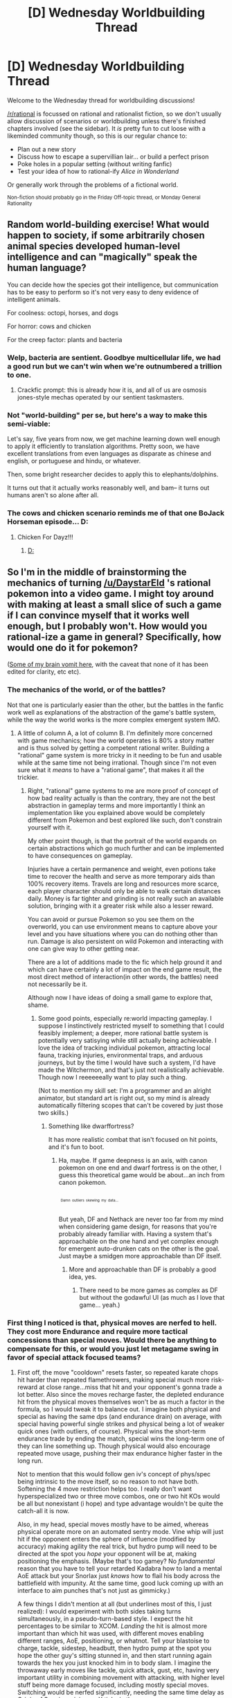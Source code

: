 #+TITLE: [D] Wednesday Worldbuilding Thread

* [D] Wednesday Worldbuilding Thread
:PROPERTIES:
:Author: AutoModerator
:Score: 9
:DateUnix: 1468422281.0
:DateShort: 2016-Jul-13
:END:
Welcome to the Wednesday thread for worldbuilding discussions!

[[/r/rational]] is focussed on rational and rationalist fiction, so we don't usually allow discussion of scenarios or worldbuilding unless there's finished chapters involved (see the sidebar). It /is/ pretty fun to cut loose with a likeminded community though, so this is our regular chance to:

- Plan out a new story
- Discuss how to escape a supervillian lair... or build a perfect prison
- Poke holes in a popular setting (without writing fanfic)
- Test your idea of how to rational-ify /Alice in Wonderland/

Or generally work through the problems of a fictional world.

^{Non-fiction should probably go in the Friday Off-topic thread, or Monday General Rationality}


** Random world-building exercise! What would happen to society, if some arbitrarily chosen animal species developed human-level intelligence and can "magically" speak the human language?

You can decide how the species got their intelligence, but communication has to be easy to perform so it's not very easy to deny evidence of intelligent animals.

For coolness: octopi, horses, and dogs

For horror: cows and chicken

For the creep factor: plants and bacteria
:PROPERTIES:
:Author: xamueljones
:Score: 5
:DateUnix: 1468428815.0
:DateShort: 2016-Jul-13
:END:

*** Welp, bacteria are sentient. Goodbye multicellular life, we had a good run but we can't win when we're outnumbered a trillion to one.
:PROPERTIES:
:Author: Chronophilia
:Score: 6
:DateUnix: 1468436812.0
:DateShort: 2016-Jul-13
:END:

**** Crackfic prompt: this is already how it is, and all of us are osmosis jones-style mechas operated by our sentient taskmasters.
:PROPERTIES:
:Author: ketura
:Score: 15
:DateUnix: 1468436991.0
:DateShort: 2016-Jul-13
:END:


*** Not "world-building" per se, but here's a way to make this semi-viable:

Let's say, five years from now, we get machine learning down well enough to apply it efficiently to translation algorithms. Pretty soon, we have excellent translations from even languages as disparate as chinese and english, or portuguese and hindu, or whatever.

Then, some bright researcher decides to apply this to elephants/dolphins.

It turns out that it actually works reasonably well, and bam-- it turns out humans aren't so alone after all.
:PROPERTIES:
:Author: GaBeRockKing
:Score: 5
:DateUnix: 1468453939.0
:DateShort: 2016-Jul-14
:END:


*** The cows and chicken scenario reminds me of that one BoJack Horseman episode... D:
:PROPERTIES:
:Author: Gaboncio
:Score: 2
:DateUnix: 1468465220.0
:DateShort: 2016-Jul-14
:END:

**** Chicken For Dayz!!!
:PROPERTIES:
:Author: wtfbbc
:Score: 2
:DateUnix: 1468503030.0
:DateShort: 2016-Jul-14
:END:

***** [[http://m.imgur.com/IuhQcR5?r][D:]]
:PROPERTIES:
:Author: Gaboncio
:Score: 2
:DateUnix: 1468514113.0
:DateShort: 2016-Jul-14
:END:


** So I'm in the middle of brainstorming the mechanics of turning [[/u/DaystarEld]] 's rational pokemon into a video game. I might toy around with making at least a small slice of such a game if I can convince myself that it works well enough, but I probably won't. How would you rational-ize a game in general? Specifically, how would one do it for pokemon?

([[https://docs.google.com/document/d/1whXYdep6_lUBoSiqUsmzrf3c9vZKlZ68EsDRSOjjcOI/edit?usp=drive_web][Some of my brain vomit here]], with the caveat that none of it has been edited for clarity, etc etc).
:PROPERTIES:
:Author: ketura
:Score: 3
:DateUnix: 1468437447.0
:DateShort: 2016-Jul-13
:END:

*** The mechanics of the world, or of the battles?

Not that one is particularly easier than the other, but the battles in the fanfic work well as explanations of the abstraction of the game's battle system, while the way the world works is the more complex emergent system IMO.
:PROPERTIES:
:Author: Drexer
:Score: 3
:DateUnix: 1468439704.0
:DateShort: 2016-Jul-14
:END:

**** A little of column A, a lot of column B. I'm definitely more concerned with game mechanics; how the world operates is 80% a story matter and is thus solved by getting a competent rational writer. Building a "rational" game system is more tricky in it needing to be fun and usable while at the same time not being irrational. Though since I'm not even sure what it /means/ to have a "rational game", that makes it all the trickier.
:PROPERTIES:
:Author: ketura
:Score: 1
:DateUnix: 1468442870.0
:DateShort: 2016-Jul-14
:END:

***** Right, "rational" game systems to me are more proof of concept of how bad reality actually is than the contrary, they are not the best abstraction in gameplay terms and more importantly I think an implementation like you explained above would be completely different from Pokemon and best explored like such, don't constrain yourself with it.

My other point though, is that the portrait of the world expands on certain abstractions which go much further and can be implemented to have consequences on gameplay.

Injuries have a certain permanence and weight, even potions take time to recover the health and serve as more temporary aids than 100% recovery items. Travels are long and resources more scarce, each player character should only be able to walk certain distances daily. Money is far tighter and grinding is not really such an available solution, bringing with it a greater risk while also a lesser reward.

You can avoid or pursue Pokemon so you see them on the overworld, you can use environment means to capture above your level and you have situations where you can do nothing other than run. Damage is also persistent on wild Pokemon and interacting with one can give way to other getting near.

There are a lot of additions made to the fic which help ground it and which can have certainly a lot of impact on the end game result, the most direct method of interaction(in other words, the battles) need not necessarily be it.

Although now I have ideas of doing a small game to explore that, shame.
:PROPERTIES:
:Author: Drexer
:Score: 3
:DateUnix: 1468447073.0
:DateShort: 2016-Jul-14
:END:

****** Some good points, especially re:world impacting gameplay. I suppose I instinctively restricted myself to something that I could feasibly implement; a deeper, more rational battle system is potentially very satisying while still actually being achievable. I love the idea of tracking individual pokemon, attracting local fauna, tracking injuries, environmental traps, and arduous journeys, but by the time I would have such a system, I'd have made the Witchermon, and that's just not realistically achievable. Though now I reeeeeeally want to play such a thing.

(Not to mention my skill set: I'm a programmer and an alright animator, but standard art is right out, so my mind is already automatically filtering scopes that can't be covered by just those two skills.)
:PROPERTIES:
:Author: ketura
:Score: 1
:DateUnix: 1468448723.0
:DateShort: 2016-Jul-14
:END:

******* Something like dwarffortress?

It has more realistic combat that isn't focused on hit points, and it's fun to boot.
:PROPERTIES:
:Author: hackerkiba
:Score: 1
:DateUnix: 1468458702.0
:DateShort: 2016-Jul-14
:END:

******** Ha, maybe. If game deepness is an axis, with canon pokemon on one end and dwarf fortress is on the other, I guess this theoretical game would be about...an inch from canon pokemon.

^{^{^{^{^{^{^{^{^{^{^{.}}}}}}}}}}} ^{^{^{Damn}}} ^{^{^{outliers}}} ^{^{^{skewing}}} ^{^{^{my}}} ^{^{^{data...}}}

But yeah, DF and Nethack are never too far from my mind when considering game design, for reasons that you're probably already familiar with. Having a system that's approachable on the one hand and yet complex enough for emergent auto-drunken cats on the other is the goal. Just maybe a smidgen more approachable than DF itself.
:PROPERTIES:
:Author: ketura
:Score: 1
:DateUnix: 1468460967.0
:DateShort: 2016-Jul-14
:END:

********* More and approachable than DF is probably a good idea, yes.
:PROPERTIES:
:Author: PeridexisErrant
:Score: 2
:DateUnix: 1468473572.0
:DateShort: 2016-Jul-14
:END:

********** There need to be more games as complex as DF but without the godawful UI (as much as I love that game... yeah.)
:PROPERTIES:
:Author: Cariyaga
:Score: 1
:DateUnix: 1468575367.0
:DateShort: 2016-Jul-15
:END:


*** First thing I noticed is that, physical moves are nerfed to hell. They cost more Endurance and require more tactical concessions than special moves. Would there be anything to compensate for this, or would you just let metagame swing in favor of special attack focused teams?
:PROPERTIES:
:Author: Aabcehmu112358
:Score: 2
:DateUnix: 1468438770.0
:DateShort: 2016-Jul-14
:END:

**** First off, the move "cooldown" resets faster, so repeated karate chops hit harder than repeated flamethrowers, making special much more risk-reward at close range...miss that hit and your opponent's gonna trade a lot better. Also since the moves recharge faster, the depleted endurance hit from the physical moves themselves won't be as much a factor in the formula, so I would tweak it to balance out. I imagine both physical and special as having the same dps (and endurance drain) on average, with special having powerful single strikes and physical being a lot of weaker quick ones (with outliers, of course). Physical wins the short-term endurance trade by ending the match, special wins the long-term one of they can line something up. Though physical would also encourage repeated move usage, pushing their max endurance higher faster in the long run.

Not to mention that this would follow gen iv's concept of phys/spec being intrinsic to the move itself, so no reason to not have both. Softening the 4 move restriction helps too. I really don't want hyperspecialized two or three move combos, one or two hit KOs would be all but nonexistant (i hope) and type advantage wouldn't be quite the catch-all it is now.

Also, in my head, special moves mostly have to be aimed, whereas physical operate more on an automated sentry mode. Vine whip will just hit if the opponent enters the sphere of influence (modified by accuracy) making agility the real trick, but hydro pump will need to be directed at the spot you /hope/ your opponent will be at, making positioning the emphasis. (Maybe that's too gamey? No /fundamental/ reason that you have to tell your retarded Kadabra how to land a mental AoE attack but your Snorlax just /knows/ how to flail his body across the battlefield with impunity. At the same time, good luck coming up with an interface to aim punches that's not just as gimmicky.)

A few things I didn't mention at all (but underlines most of this, I just realized): I would experiment with both sides taking turns simultaneously, in a pseudo-turn-based style. I expect the hit percentages to be similar to XCOM. /Landing/ the hit is almost more important than which hit was used, with different moves enabling different ranges, AoE, positioning, or whatnot. Tell your blastoise to charge, tackle, sidestep, headbutt, then hydro pump at the spot you hope the other guy's sitting stunned in, and then start running again towards the hex you just knocked him in to body slam. I imagine the throwaway early moves like tackle, quick attack, gust, etc, having very important utility in combining movement with attacking, with higher level stuff being more damage focused, including mostly special moves. Switching would be nerfed significantly, needing the same time delay as Origin of Species, giving up X ticks in the process.

I guess what I'm trying to say is that I expect someone with 4-6 trained special moves is going to get shrekked by someone with a more flexible kit and a finisher or so.

Sorry for the wall of text, you gave me a lot to think about. It's definitely shaky right now, it's the sort of thing that would just need to be playtested ruthlessly.
:PROPERTIES:
:Author: ketura
:Score: 3
:DateUnix: 1468442467.0
:DateShort: 2016-Jul-14
:END:


**** Some of the special moves need resources that are unlimited in the pokemon video game, but would be more limited in a rational game. All the water based attacks, for example, depend either on available water sources external to the pokemon, or the pokemon having a large internal supply of water. Flame attacks actually need something that burns, so the pokemon is limited by some internal supply of oil or gas. Etc.

So in general, the physical moves are easier to use multiple times in a single battle.
:PROPERTIES:
:Author: scruiser
:Score: 2
:DateUnix: 1468452444.0
:DateShort: 2016-Jul-14
:END:

***** That seems like it'd primarily apply to the more 'elemental' types' special attacks, rather than universal. For example, I don't see how Psybeam would consume some resource that Psycho Cut wouldn't.
:PROPERTIES:
:Author: Aabcehmu112358
:Score: 3
:DateUnix: 1468453938.0
:DateShort: 2016-Jul-14
:END:

****** So Psycho Cut is actually a move I feel like was poorly designed: its intention, flavor-wise, appears to be a move that shoulder operate by the same rules as Psyshock, a Special attack that deals Physical damage (uses the opponent's Defense instead of Special Defense).

But I agree that only certain special moves would need a more limiting resource, and that psychic attacks in general wouldn't be as limited as water attacks. The way to make this more balanced might be to allow resource-dependent pokemon to use significantly less Endurance for their special attacks, since they're using their "Resource" as well. Alternatively, when in an environment that allows them to recharge their limiting resource, they can recharge Endurance as well.

As an example, in the recent chapter Misty's starmie using the nearby water to use a Surf attack on the alakazam. Normally such an attack of that power might use, say, 30 Endurance. With mechanics (A) the attack only uses 15 Endurance, because it requires Starmie to also use her interior water supply *or* have water nearby to use, while with mechanics (B) it only used a net of 5 Endurance instead of the usual 30 because Starmie gained 25 Endurance by dipping into the water and sucking a bunch of it up.

*Pros and Cons of (A):*

*Pro* - More flexibility, realism, and ability to fine-tune balance and allow player ingenuity.

*Cons* - Requires a separate resource to be tracked for a multitude of pokemon. Blastoise might have water reserves of 100, while Squirtle has 20 and Starmie has 40. This can be annoying to keep track of, and the recharge rate should also be different.

*Pros and Cons of (B):*

*Pro* - Much more streamlined and mechanics-light.

*Cons* - Not quite as realistic, has some weird alternative interactions where a pokemon can now do more physical attacks after drinking in water, or even use other non-water special attacks since they all use Endurance.

As a final note, [[/u/ketura]], just wanted to say this is a really neat idea, and let me know if there's anything I can do to help with it :) I've designed a couple games myself, so I know how daunting some of the fine-tuning can be. In my head I see this working more easily as a tabletop RPG than a video game, but no reason it can't work as both with enough time and effort in coding.
:PROPERTIES:
:Author: DaystarEld
:Score: 2
:DateUnix: 1468472719.0
:DateShort: 2016-Jul-14
:END:

******* You're right that A is the more realistic, but the line gets a bit hard to identify for some types. What's the "resource" for plant pokemon? One surely exists; one runs out of leech seeds eventually. Is it soil? Sun? It seems easiest to abstract it away into the Endurance stat as a combined "physical energy" and "physical resources" sort of stat, with perhaps just a few exceptions for easily designed terrain such as water pools or lava flows or whatnot.

A good compromise would then be to do something like B but internally tracking the gained endurance as "temporary water" or "temporary fire" or whatever. It would only be used if the pokemon utilized the correct type of move in lieu of normal Endurance usage, and maybe at the end of battle any excess is dumped into the base Endurance pool, to avoid the weird physical bit you pointed out but still representing a rejuvenation.

For this very sort of compromise I prefer these kind of systems to be moderated by a computer; tracking that sort of thing would get very annoying very quickly in a tabletop, and crunching all the numbers starts to wear on you.

Thanks for your feedback, and I'm glad you liked it! I'll no doubt be in touch with you if anything ends up getting made. I reinstalled Unity last night, so we'll see if I'm up for it, but don't hold your breath.
:PROPERTIES:
:Author: ketura
:Score: 2
:DateUnix: 1468475490.0
:DateShort: 2016-Jul-14
:END:


****** That could be handwaved, something something mental exertion blah blah. But you're right, and it doesn't help that any type move can be Special. What does it mean to have a Special Fighting move? Hmm, maybe like a chi move, I guess, could be draining. Special Rock? Tearing bits of yourself off, and so more demanding? I don't know if one could go down the list and justify why all 18 special types require more immediate exertion than their Physical counterparts, but I'd rather not go that route anyway.

It feels inherently un-rational to try and force them all to fit into two moulds of fast, automated, long-term-demanding moves on the one hand and slow, manual, short-term-demanding moves on the other. I don't particularly know how to solve it without handwaving and making it gamey. An obvious step is to make automated and aimed attacks not directly tied to the phys-spec spectrum. Another step would be to label something as "resource-intensive" vs "cantrip", with water gun in the former and karate chop in the latter. With Special-Physical as a third axis, plus type, that's essentially four separate axes that all moves would have to be divided into.

But then we get into DF-style complexity, and then do we have a game or a simulation? The line's a fine one.
:PROPERTIES:
:Author: ketura
:Score: 2
:DateUnix: 1468473793.0
:DateShort: 2016-Jul-14
:END:


*** This is interesting and I hope to see more.
:PROPERTIES:
:Author: callmebrotherg
:Score: 2
:DateUnix: 1468439107.0
:DateShort: 2016-Jul-14
:END:


** Imagine a world where useful metals were much rarer than historical Earth. What are the most marginally useful metal tools for, say, an early Roman Empire tech level society? Which could be replaced with stone, wood or labor with the least loss of functionality or efficiency? How rare would iron or bronze have to be before you started equipping soldiers with clubs?
:PROPERTIES:
:Author: Iconochasm
:Score: 2
:DateUnix: 1468446628.0
:DateShort: 2016-Jul-14
:END:

*** This is an interesting question. The majority of a spear is wood, with just a tiny sliver of metal at the end. And I wonder how needed the spearhead really is if metal is too rare to make full armor. Plus there are other things you could stick at the end, such as obsidian or even just stone. Or maybe glass or harder woods such as ironwood. Or just sharpen and burn the end.

Horseshoes are one thing I don't think you could replace, though Wikipedia says that there were straight alternatives sort of like sandals made of rawhide that the Romans used anyway.

Gold is obviously worthless for anything that needs to be hard. Silver was used for lots of things, and I wonder if it couldn't replace bronze in a pinch, albeit at a much steeper rarity. Iron only came after bronze, with its primary advantage that it only needs a single ore and not two to forge. Speaking of which, remove copper and you lose bronze, and tin was rare as it was, making up like 15% of the bronze blend.

So to answer your question, I think iron could disappear with the least amount of impact to a Roman-era civilization, assuming you just coped with bronze. Assuming you went with zero metals, gold would probably be missed the least, what with it just being a currency and all. Clubs would never come into it, with spears being so much easier to wield and impacted less than swords.
:PROPERTIES:
:Author: ketura
:Score: 4
:DateUnix: 1468450033.0
:DateShort: 2016-Jul-14
:END:


** What would you do/think if you notice your mom staying young in mid-twenty even as you grew into adulthood and beyond. Or for matter, the people around her and society at large?
:PROPERTIES:
:Author: hackerkiba
:Score: 2
:DateUnix: 1468450737.0
:DateShort: 2016-Jul-14
:END:

*** If she was doing a lot of stuff to maintain her health and appearance... I would assume she was just aging really well and using diet, exercise, and make-up effectively. Occasionally I might make comments on it, but she could deflect them by saying stuff along the lines of, "oh your grandmother aged really well also". This would work okay probably all the way up until I started getting into middle age myself. Even then, if she gradually used makeup to make herself look older, it might be a while before I got really suspicious.
:PROPERTIES:
:Author: scruiser
:Score: 3
:DateUnix: 1468452943.0
:DateShort: 2016-Jul-14
:END:


** I got a story in my head sketched out for the first arc of my multiverse story I wanted to do. I scoped it all the way down to one other world and to a single arc in the story.

The first arc explore about what would you do if you encounter your own mother in another reality, especially one that is alive?

The setting is WW2 era analogue planet named Gaia, a world that is very much like ours, except with different countries, geography, and world history. It nonetheless still managed to resonate with us, as there are many analogue in their world history to ours.

Anyway, the traveler found himself in a country on the verge of war. A nation had already capitulated, and there's already a flood of people trying to flee or emigrate. He encountered a doppelganger of his deceased mother, complete with a son who looked very much like him. The complication is that she's a member of a persecuted religious minority, a religion that proclaimed a belief in one god, unlike others that were still very much polytheistic. He became convinced that his mother were in grave danger.

Of course, the traveler arrived in a fantastical machine from a fantastical world with knowledge of a world war and an equally unbelievable holocaust. How could he convince her to flee with him in a strange machine?

Anyway, below is a summary of the plot so to speak. I wrote it out in one sitting so it's going to be absolute crap, but I find it really helpful to get all out so that I can improve upon it.

*pre-alpha plot below*

Our trans-dimensional traveler managed to invent a machine to travel between one universe to another. Unfortunately, it costs a gobble of money and expertise to make and had numerous limitations that boiled down to him being able to make only one journey in a span of twenty four hours. How he got this money? A hard drive full of cash, essentially.

He was certain that it's baloney of an idea(due to physicists rejecting it out of hand as crackpottery and his own skepticalism), but he tried it anyway.

Lo and behold. He jumped to a different dimension, but not without some preparation, such as gold jewelries and a concealed weapon.

He waltzed into town, casually sold his jewelries to whatever pawnshop nearby, and acquired clothing to blend in.

Then he meet what looked like his mom. His mother passed away years ago. Immediately, he got hugged by this woman.

It turned out that she think he's her son, and that she was really relieved to see him back.

Along the way, he seen hint of the trouble to come. People are leaving, newspapers talking about an invasion and capitulation of a country, a people being exiled or rounded up.

Confused, our intrepid traveler journeyed home to this woman's abode.

The woman wanted to know why our protagonist went away to fight in a civil war halfway around for Republican Amerika(I haven't much details on this world other than it's in an equivalent of WW2).

Drama ensues. The traveler realized that this woman is a droppleganger. How should he proceed? Do he take the place of his son? Can he convince her that he's like his son?

He couldn't answer the question about why he's fighting in a country so far away. Instead, he tried to tell the truth.

The mother did not take this as truth as it's obviously fantastical. So he tried a different tack, telling her that he isn't who she think he is. She's unconvinced, especially after doing rapid fire questioning that only her son would know.

Feeling guilty about taking somebody's place, he ran out, find a hotel room so he can think about things some more. It is this time around that he overheard a conversation about people leaving. He decided to join in, ask questions, some of which were very basic, but which were answered(in condescending ways).

It is this conversation when he realized that this person he met earlier could be in danger.

He went to bed, then woke up to the sounds of buzzing planes. People were shouting about an invasion.

Our traveler immediately realized that his mother could be in danger once again. So he made pace for his mother's abode.

Once there, he tried to convince his mother leaving, but she was in denial, reasoning that there were no way to go. Frustrated, he forcefully grabbed her hand and made way for the machine.

Along the way, she tried to protest and argued against leaving, but elected not to put up any resistance. He tried to answer her questions as best he could, but all that was making the mother thinking he's deluded.

Finally, they arrived at the machine, but she was arguing with him as to if she should enter the machine.

A plane screeched by, crashing into the ground, momentarily distracting his mother.

He lead his mother once again into the machine, and then jumped just as another plane was about to crash into the ground.

*End*

Once the arc concluded, we could explore the implication of someone who is very much like your mother staying with you, but is from another place altogether in a time period not so dissimilar to world war two.
:PROPERTIES:
:Author: hackerkiba
:Score: 1
:DateUnix: 1468432300.0
:DateShort: 2016-Jul-13
:END:

*** pet peeve here: why does he just /happen/ to meet his mother?

The portal device doesn't break SOD because it's the story's entire premise. Fantasy setting rarely break my SOD because the entire point is that they're fantastical-- sure, they're not /realistic/ but if they were, why would I be reading the story? But you've already established the premise, so everything after that should come around for a reason. Maybe your protagonist gets some lucky breaks, but seeing his mother's doppelganger, out of billions of possible randoms?

Your story isn't impossible to write, but that should be addressed, first and foremost.
:PROPERTIES:
:Author: GaBeRockKing
:Score: 2
:DateUnix: 1468454135.0
:DateShort: 2016-Jul-14
:END:

**** He met his mother on an entirely different planet with an entirely different history.

He didn't travel to an alternate version of Earth. He traveled to a planet that is very similar to our Earth but is not actually Earth.

If I couldn't think of a good reason, I might have to shelve the concept.
:PROPERTIES:
:Author: hackerkiba
:Score: 1
:DateUnix: 1468457878.0
:DateShort: 2016-Jul-14
:END:


*** Critiquing from a rational perspective (I'd give different advice if I saw this post in [[/r/writing]] or [[/r/scifiwriting]]).

How do dopplegängers work? Do parallel universes have a single point of divergence where their history splits off from ours, or were they always different? In either case, how come the protagonist's mother fell in love with the same man and conceived an apparently identical child, and the same question for all their ancestors going back to the point of divergence, when there's otherwise significant differences in their lives (people who died in one world and lived in the other)?

Tell me more about the protagonist's personality. He spent a fortune on a transporter that he didn't think would work. He worries about the fate of his mother's alternate, but not of his own alternate or any of his mother's friends. When going into unexplored territory, he takes a gun, not a camera. All these choices are building up a picture of his personality, but your summary doesn't have a lot of details. Can you just tell me the sort of personality you're trying to give him?

There's a war on. A man shows up out of the blue with no local currency, no papers, a concealed weapon, and very strange behaviour. The correct conclusion from this evidence is that /he is an enemy spy/. How does he make it 24 hours without attracting the police's attention?
:PROPERTIES:
:Author: Chronophilia
:Score: 1
:DateUnix: 1468451038.0
:DateShort: 2016-Jul-14
:END:

**** /How do dopplegängers work? Do parallel universes have a single point of divergence where their history splits off from ours, or were they always different? In either case, how come the protagonist's mother fell in love with the same man and conceived an apparently identical child, and the same question for all their ancestors going back to the point of divergence, when there's otherwise significant differences in their lives (people who died in one world and lived in the other)?/

It's not a parallel version of Earth. It's an entirely different planet named Gaia, with apparently the same species who has arisen on that planet, with an entirely different history filled with entirely different nations and culture that managed to nonetheless resonate with ours. What's the term for it? Convergent?

Regarding the existence of droppleganger? He built a device to transport him to personally relevant situation in the right dimension. This only works for him, and no one else. Is that sufficient rationalization? How could I even start when the world in question is not even some alternate version of Earth?

/Tell me more about the protagonist's personality. He spent a fortune on a transporter that he didn't think would work. He worries about the fate of his mother's alternate, but not of his own alternate or any of his mother's friends. When going into unexplored territory, he takes a gun, not a camera. All these choices are building up a picture of his personality, but your summary doesn't have a lot of details. Can you just tell me the sort of personality you're trying to give him?/

I didn't give much thought, unfortunately. I was focused entirely on his mother. Anyway, he can only fit in one other person. If there's any dear friends of his mother, he would have to prioritize his mom over them.

Personality-wise? I think of him skeptical, paranoid anti-government computer nerd. He doesn't trust people, frequently thinking about how organization large and small fail.

/There's a war on. A man shows up out of the blue with no local currency, no papers, a concealed weapon, and very strange behaviour. The correct conclusion from this evidence is that he is an enemy spy. How does he make it 24 hours without attracting the police's attention?/

An enemy spy? That would not be the conclusion I make. A spy blend in with his surrounding. He does not. He's suspicious in all the wrong way.

Anyway, he made 24 hours because he stopped wearing strange clothes when he sold jewelries to a pawn shop and brought himself clothes to blend in a little better. The pawn shop might report him, but they might not. They're probably a disreputable operation. He probably got ripped off too.

Also, while there's a war going on, people are not necessarily assuming an invasion or is all that prepared to resist, because they didn't think they'll be a target. They're a 'neutral' country.
:PROPERTIES:
:Author: hackerkiba
:Score: 2
:DateUnix: 1468457604.0
:DateShort: 2016-Jul-14
:END:

***** u/Chronophilia:
#+begin_quote
  Regarding the existence of droppleganger? He built a device to transport him to personally relevant situation in the right dimension. This only works for him, and no one else. Is that sufficient rationalization? How could I even start when the world in question is not even some alternate version of Earth?
#+end_quote

That works, I suppose. It redirects those questions to the dimensional travel machine, which is already granted suspension of disbelief. But it's not ideal. It still leaves too many questions about how the machine works and why it was designed that way.

At this point the dimensional travel machine /being a machine/ is raising more questions than it answers. Machines have to be researched, designed, built, etc. and that's getting in the way of the story you want to tell, which is about the protagonist's relationship with his mother. Have you considered making the dimensional travel not come from a machine?

The simplest possibility is just leaving it unexplained and inexplicable. First line of the story: /One day, Jacques Moyen found an interdimensional portal in his living room./

And then you get straight to the main plot. You don't have to explain where it came from or how it works, unless it contributes to the story you want to tell. If you do explain it, there are other explanations than "a machine the protagonist invented" that you should also look at.

--------------

You're right and I'm wrong about the spy thing. He'll probably be fine for a while.
:PROPERTIES:
:Author: Chronophilia
:Score: 1
:DateUnix: 1468460091.0
:DateShort: 2016-Jul-14
:END:

****** /That works, I suppose. It redirects those questions to the dimensional travel machine, which is already granted suspension of disbelief. But it's not ideal. It still leaves too many questions about how the machine works and why it was designed that way./

Sorry if it wasn't clear, but it's more about him than the machine. Only he can do the kind of navigation that he's doing to reach distant dimension. Anyone can use the machine, but then they have no idea of where they're jumping in.

He doesn't know either, but there's some kind of power guiding him in constructing a theory of trans-dimensional travel, the machine thereafter, and navigation.

/The simplest possibility is just leaving it unexplained and inexplicable. First line of the story: One day, Jacques Moyen found an interdimensional portal in his living room./

No, that wouldn't be an option at all. I am starting with this story since it's the simplest and most limited that I can think of. I want to keep scope creep to a minimal so I can focus on writing a good story.

However, as soon we move beyond that, it is always my intention to build on the implication of multi-dimensional travel. It must involves government, researchers, and people.

/You're right and I'm wrong about the spy thing. He'll probably be fine for a while./

I agreed that he will probably be fine. Still, it's a good idea to examine why he might be fine.

Anyway, in the larger society, people meet very strange customers all the time. The question is whether or not it arouse suspicion by shopkeepers. Pawn shop do not want to buy stolen merchandise unless they are a fence.

Even if they're a fence, they're not going to take stolen property from someone they don't know.

So, they might not accept gold jewelries from a stranger if they cannot somehow validate a person's story. He might not get arrested, but he won't have local currencies to spend, either.

Our intrepid traveler have no form of identification that is acceptable to pawnshops. The only thing he can rely on is the credibility of his story.

The current solution I have in mind is a lie detector. Our pawnshop keeper is very good is detecting thieves and people on the run from the law, and that's all he care about.

If you have better solution, feel free to offer one.
:PROPERTIES:
:Author: hackerkiba
:Score: 2
:DateUnix: 1468500302.0
:DateShort: 2016-Jul-14
:END:
